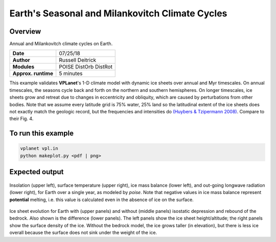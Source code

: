 Earth's Seasonal and Milankovitch Climate Cycles
===================

Overview
--------

Annual and Milankovitch climate cycles on Earth.

===================   ============
**Date**              07/25/18
**Author**            Russell Deitrick
**Modules**           POISE
                      DistOrb
                      DistRot
**Approx. runtime**   5 minutes
===================   ============

This example validates **VPLanet**'s 1-D climate model with dynamic ice sheets over annual
and Myr timescales. On annual timescales, the seasons cycle back and forth on the
northern and southern hemispheres. On longer timescales, ice sheets grow and retreat
due to changes in eccentricity and obliquity, which are caused by perturbations
from other bodies. Note that we assume every latitude grid is 75% water, 25% land
so the latitudinal extent of the ice sheets does not exactly match the geologic
record, but the frequencies and intensities do `(Huybers & Tzipermann 2008) <https://ui.adsabs.harvard.edu/abs/2008PalOc..23.1208H/abstract>`_. Compare to their Fig. 4.

To run this example
-------------------

.. code-block:: bash

    vplanet vpl.in
    python makeplot.py <pdf | png>


Expected output
---------------

.. figure:: EarthClimateSeasons.png
   :width: 600px
   :align: center

Insolation (upper left), surface temperature (upper right), ice mass balance
(lower left), and out-going longwave radiation (lower right), for Earth over a
single year, as modeled by `poise`. Note that negative values in ice mass balance
represent **potential** melting, i.e. this value is calculated even in the
absence of ice on the surface.

.. figure:: EarthClimateMilankovitch.png
   :width: 600px
   :align: center

Ice sheet evolution for Earth with (upper panels) and without (middle panels)
isostatic depression and rebound of the bedrock. Also shown is the difference
(lower panels). The left panels show the ice sheet height/altitude; the right
panels show the surface density of the ice. Without the bedrock model, the ice
grows taller (in elevation), but there is less ice overall because the surface
does not sink under the weight of the ice.
